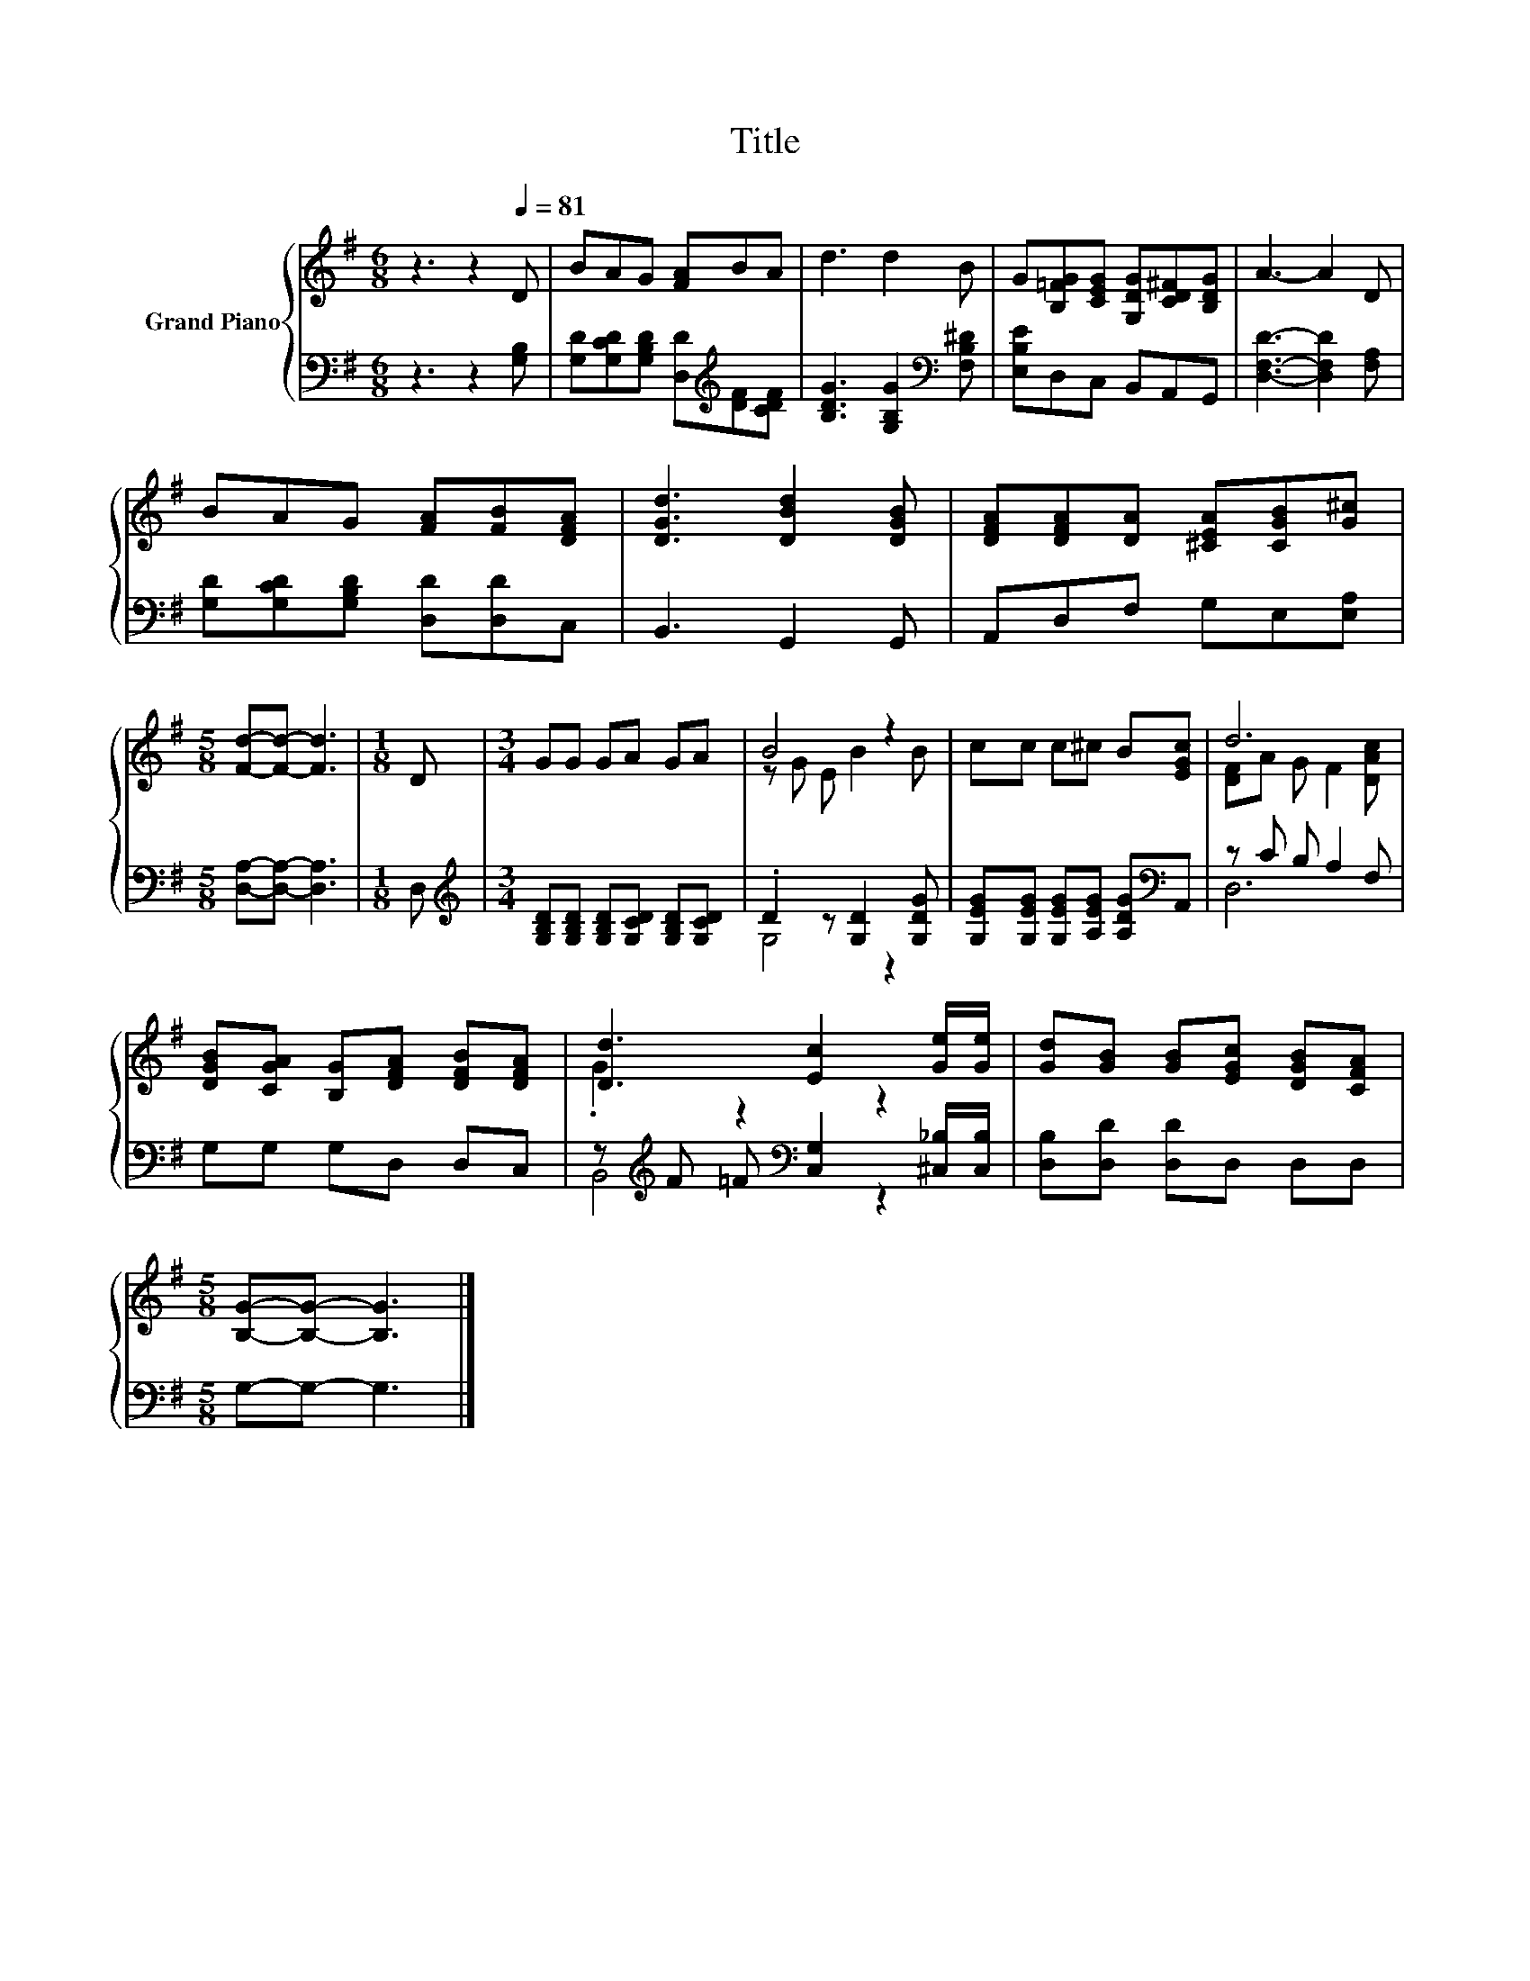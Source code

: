 X:1
T:Title
%%score { ( 1 3 ) | ( 2 4 ) }
L:1/8
M:6/8
K:G
V:1 treble nm="Grand Piano"
V:3 treble 
V:2 bass 
V:4 bass 
V:1
 z3 z2[Q:1/4=81] D | BAG [FA]BA | d3 d2 B | G[B,=FG][CEG] [G,DG][CD^F][B,DG] | A3- A2 D | %5
 BAG [FA][FB][DFA] | [DGd]3 [DBd]2 [DGB] | [DFA][DFA][DA] [^CEA][CGB][G^c] | %8
[M:5/8] [Fd]-[Fd]- [Fd]3 |[M:1/8] D |[M:3/4] GG GA GA | B4 z2 | cc c^c B[EGc] | d6 | %14
 [DGB][CGA] [B,G][DFA] [DFB][DFA] | [Dd]3 [Ec]2 [Ge]/[Ge]/ | [Gd][GB] [GB][EGc] [DGB][CFA] | %17
[M:5/8] [B,G]-[B,G]- [B,G]3 |] %18
V:2
 z3 z2 [G,B,] | [G,D][G,CD][G,B,D] [D,D][K:treble][DF][CDF] | [B,DG]3 [G,B,G]2[K:bass] [F,B,^D] | %3
 [E,B,E]D,C, B,,A,,G,, | [D,F,D]3- [D,F,D]2 [F,A,] | [G,D][G,CD][G,B,D] [D,D][D,D]C, | %6
 B,,3 G,,2 G,, | A,,D,F, G,E,[E,A,] |[M:5/8] [D,A,]-[D,A,]- [D,A,]3 |[M:1/8] D, | %10
[M:3/4][K:treble] [G,B,D][G,B,D] [G,B,D][G,CD] [G,B,D][G,CD] | .D2 z [G,D]2 [G,DG] | %12
 [G,EG][G,EG] [G,EG][A,EG] [A,DG][K:bass]A,, | z C B, A,2 F, | G,G, G,D, D,C, | %15
 z[K:treble] F =F[K:bass] [C,G,]2 [^C,_B,]/[C,B,]/ | [D,B,][D,D] [D,D]D, D,D, | %17
[M:5/8] G,-G,- G,3 |] %18
V:3
 x6 | x6 | x6 | x6 | x6 | x6 | x6 | x6 |[M:5/8] x5 |[M:1/8] x |[M:3/4] x6 | z G E B2 B | x6 | %13
 [DF]A G F2 [DAc] | x6 | .G2 z2 z2 | x6 |[M:5/8] x5 |] %18
V:4
 x6 | x4[K:treble] x2 | x5[K:bass] x | x6 | x6 | x6 | x6 | x6 |[M:5/8] x5 |[M:1/8] x | %10
[M:3/4][K:treble] x6 | G,4 z2 | x5[K:bass] x | D,6 | x6 | B,,4[K:treble][K:bass] z2 | x6 | %17
[M:5/8] x5 |] %18

